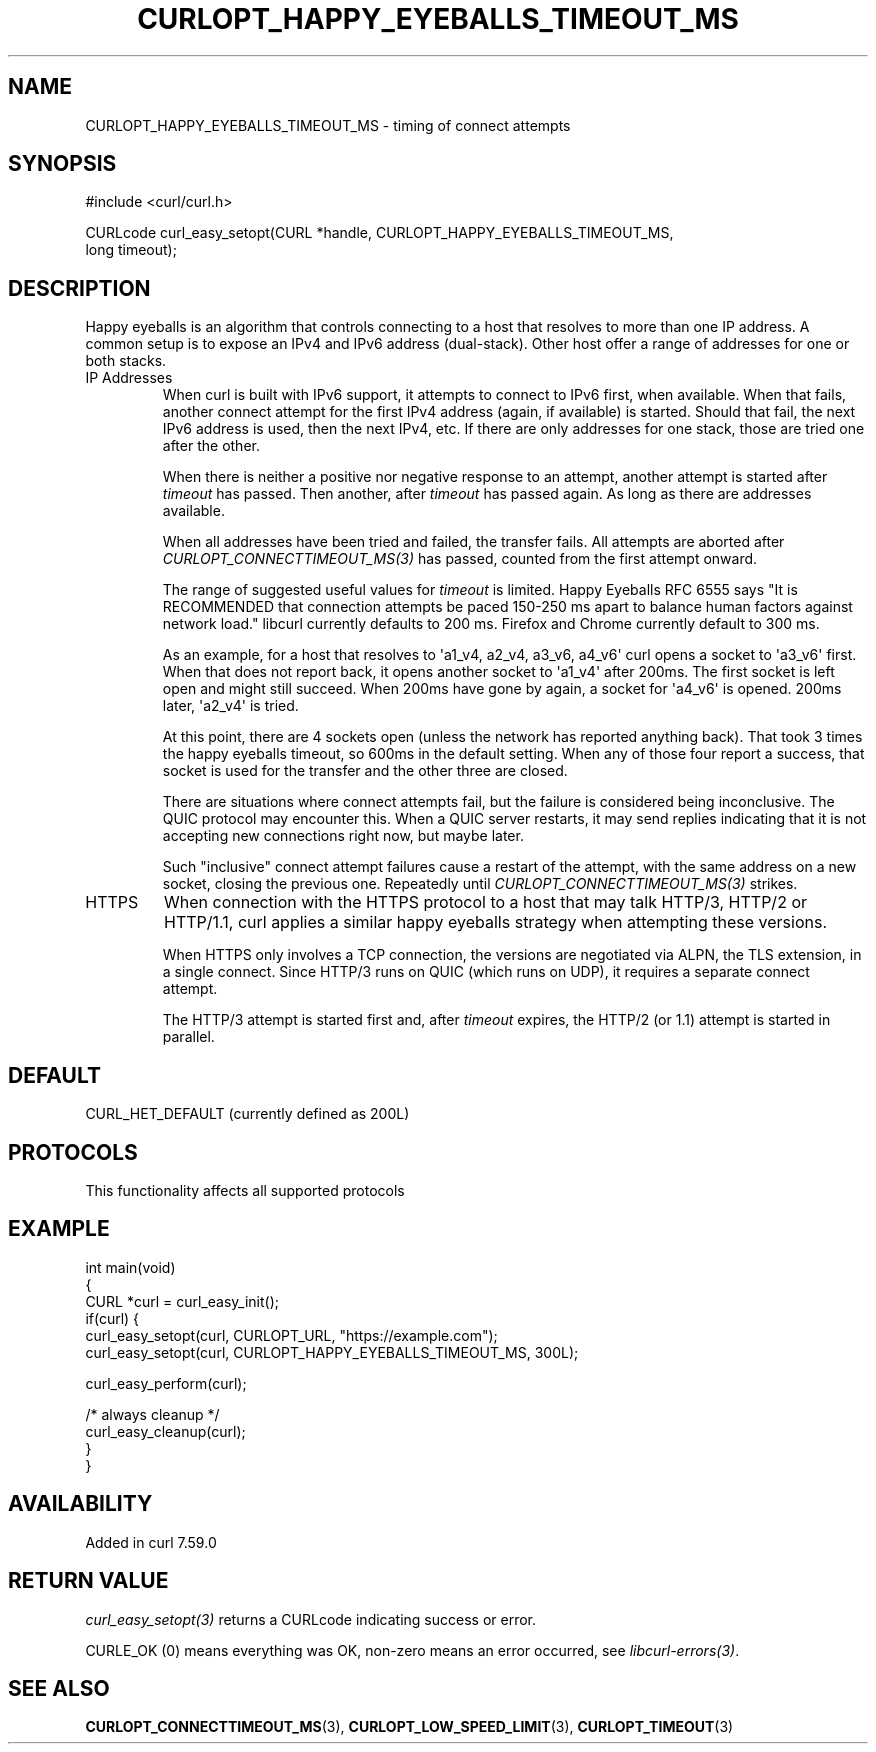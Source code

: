 .\" generated by cd2nroff 0.1 from CURLOPT_HAPPY_EYEBALLS_TIMEOUT_MS.md
.TH CURLOPT_HAPPY_EYEBALLS_TIMEOUT_MS 3 "2025-09-14" libcurl
.SH NAME
CURLOPT_HAPPY_EYEBALLS_TIMEOUT_MS \- timing of connect attempts
.SH SYNOPSIS
.nf
#include <curl/curl.h>

CURLcode curl_easy_setopt(CURL *handle, CURLOPT_HAPPY_EYEBALLS_TIMEOUT_MS,
                          long timeout);
.fi
.SH DESCRIPTION
Happy eyeballs is an algorithm that controls connecting to a host that
resolves to more than one IP address. A common setup is to expose an
IPv4 and IPv6 address (dual\-stack). Other host offer a range of addresses
for one or both stacks.
.IP "IP Addresses"
When curl is built with IPv6 support, it attempts to connect to IPv6
first, when available. When that fails, another connect attempt for
the first IPv4 address (again, if available) is started. Should that
fail, the next IPv6 address is used, then the next IPv4, etc. If there
are only addresses for one stack, those are tried one after the other.

When there is neither a positive nor negative response to an attempt,
another attempt is started after \fItimeout\fP has passed. Then another,
after \fItimeout\fP has passed again. As long as there are addresses available.

When all addresses have been tried and failed, the transfer fails.
All attempts are aborted after \fICURLOPT_CONNECTTIMEOUT_MS(3)\fP has
passed, counted from the first attempt onward.

The range of suggested useful values for \fItimeout\fP is limited. Happy
Eyeballs RFC 6555 says "It is RECOMMENDED that connection attempts be paced
150\-250 ms apart to balance human factors against network load." libcurl
currently defaults to 200 ms. Firefox and Chrome currently default to 300 ms.

As an example, for a host that resolves to \(aqa1_v4, a2_v4, a3_v6, a4_v6\(aq
curl opens a socket to \(aqa3_v6\(aq first. When that does not report back,
it opens another socket to \(aqa1_v4\(aq after 200ms. The first socket is
left open and might still succeed. When 200ms have gone by again, a
socket for \(aqa4_v6\(aq is opened. 200ms later, \(aqa2_v4\(aq is tried.

At this point, there are 4 sockets open (unless the network has reported
anything back). That took 3 times the happy eyeballs timeout, so 600ms
in the default setting. When any of those four report a success, that
socket is used for the transfer and the other three are closed.

There are situations where connect attempts fail, but the failure is
considered being inconclusive. The QUIC protocol may encounter this.
When a QUIC server restarts, it may send replies indicating that it
is not accepting new connections right now, but maybe later.

Such "inclusive" connect attempt failures cause a restart of
the attempt, with the same address on a new socket, closing the
previous one. Repeatedly until \fICURLOPT_CONNECTTIMEOUT_MS(3)\fP strikes.
.IP HTTPS
When connection with the HTTPS protocol to a host that may talk HTTP/3,
HTTP/2 or HTTP/1.1, curl applies a similar happy eyeballs strategy when
attempting these versions.

When HTTPS only involves a TCP connection, the versions are negotiated
via ALPN, the TLS extension, in a single connect. Since HTTP/3 runs on
QUIC (which runs on UDP), it requires a separate connect attempt.

The HTTP/3 attempt is started first and, after \fItimeout\fP expires, the
HTTP/2 (or 1.1) attempt is started in parallel.
.SH DEFAULT
CURL_HET_DEFAULT (currently defined as 200L)
.SH PROTOCOLS
This functionality affects all supported protocols
.SH EXAMPLE
.nf
int main(void)
{
  CURL *curl = curl_easy_init();
  if(curl) {
    curl_easy_setopt(curl, CURLOPT_URL, "https://example.com");
    curl_easy_setopt(curl, CURLOPT_HAPPY_EYEBALLS_TIMEOUT_MS, 300L);

    curl_easy_perform(curl);

    /* always cleanup */
    curl_easy_cleanup(curl);
  }
}
.fi
.SH AVAILABILITY
Added in curl 7.59.0
.SH RETURN VALUE
\fIcurl_easy_setopt(3)\fP returns a CURLcode indicating success or error.

CURLE_OK (0) means everything was OK, non\-zero means an error occurred, see
\fIlibcurl\-errors(3)\fP.
.SH SEE ALSO
.BR CURLOPT_CONNECTTIMEOUT_MS (3),
.BR CURLOPT_LOW_SPEED_LIMIT (3),
.BR CURLOPT_TIMEOUT (3)
